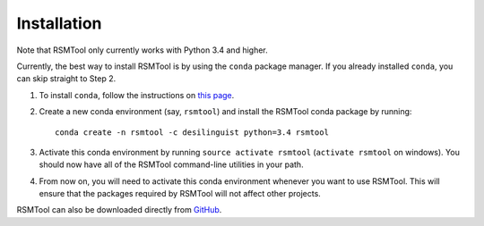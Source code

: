 .. _install:

Installation
============
Note that RSMTool only currently works with Python 3.4 and higher.

Currently, the best way to install RSMTool is by using the ``conda`` package manager. If you already installed ``conda``, you can skip straight to Step 2.

1. To install ``conda``, follow the instructions on `this page <http://conda.pydata.org/docs/install/quick.html>`_.

2. Create a new conda environment (say, ``rsmtool``) and install the RSMTool conda package by running::

    conda create -n rsmtool -c desilinguist python=3.4 rsmtool

3. Activate this conda environment by running ``source activate rsmtool`` (``activate rsmtool`` on windows). You should now have all of the RSMTool command-line utilities in your path.

4. From now on, you will need to activate this conda environment whenever you want to use RSMTool. This will ensure that the packages required by RSMTool will not affect other projects.

RSMTool can also be downloaded directly from
`GitHub <http://github.com/EducationalTestingService/rsmtool>`_.
